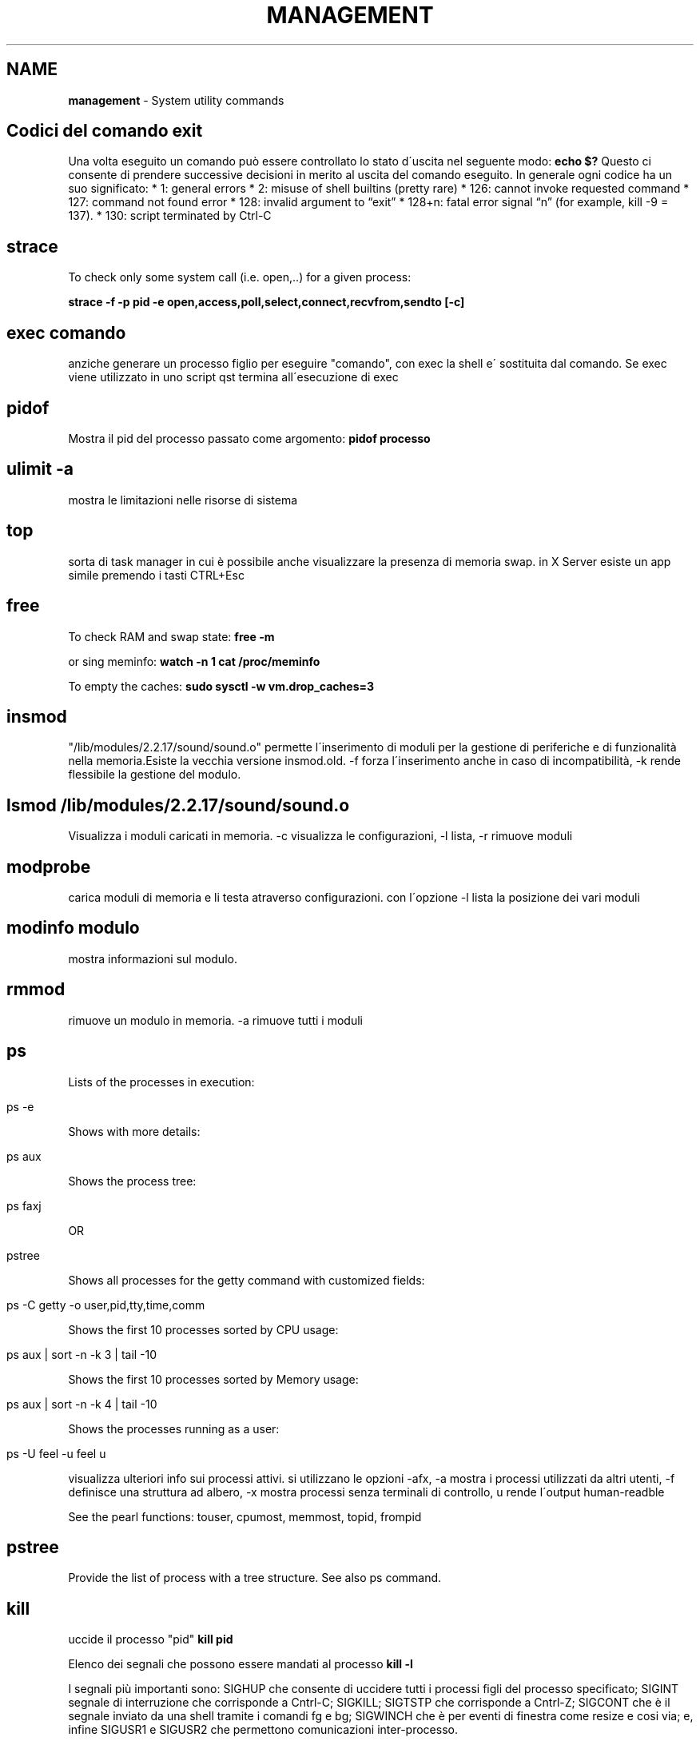 .\" generated with Ronn/v0.7.3
.\" http://github.com/rtomayko/ronn/tree/0.7.3
.
.TH "MANAGEMENT" "1" "August 2017" "Filippo Squillace" "system-management"
.
.SH "NAME"
\fBmanagement\fR \- System utility commands
.
.SH "Codici del comando exit"
Una volta eseguito un comando può essere controllato lo stato d\'uscita nel seguente modo: \fBecho $?\fR Questo ci consente di prendere successive decisioni in merito al uscita del comando eseguito\. In generale ogni codice ha un suo significato: * 1: general errors * 2: misuse of shell builtins (pretty rare) * 126: cannot invoke requested command * 127: command not found error * 128: invalid argument to “exit” * 128+n: fatal error signal “n” (for example, kill \-9 = 137)\. * 130: script terminated by Ctrl\-C
.
.SH "strace"
To check only some system call (i\.e\. open,\.\.) for a given process:
.
.P
\fBstrace \-f \-p pid \-e open,access,poll,select,connect,recvfrom,sendto [\-c]\fR
.
.SH "exec comando"
anziche generare un processo figlio per eseguire "comando", con exec la shell e\' sostituita dal comando\. Se exec viene utilizzato in uno script qst termina all\'esecuzione di exec
.
.SH "pidof"
Mostra il pid del processo passato come argomento: \fBpidof processo\fR
.
.SH "ulimit \-a"
mostra le limitazioni nelle risorse di sistema
.
.SH "top"
sorta di task manager in cui è possibile anche visualizzare la presenza di memoria swap\. in X Server esiste un app simile premendo i tasti CTRL+Esc
.
.SH "free"
To check RAM and swap state: \fBfree \-m\fR
.
.P
or sing meminfo: \fBwatch \-n 1 cat /proc/meminfo\fR
.
.P
To empty the caches: \fBsudo sysctl \-w vm\.drop_caches=3\fR
.
.SH "insmod"
"/lib/modules/2\.2\.17/sound/sound\.o" permette l\'inserimento di moduli per la gestione di periferiche e di funzionalità nella memoria\.Esiste la vecchia versione insmod\.old\. \-f forza l\'inserimento anche in caso di incompatibilità, \-k rende flessibile la gestione del modulo\.
.
.SH "lsmod /lib/modules/2\.2\.17/sound/sound\.o"
Visualizza i moduli caricati in memoria\. \-c visualizza le configurazioni, \-l lista, \-r rimuove moduli
.
.SH "modprobe"
carica moduli di memoria e li testa atraverso configurazioni\. con l\'opzione \-l lista la posizione dei vari moduli
.
.SH "modinfo modulo"
mostra informazioni sul modulo\.
.
.SH "rmmod"
rimuove un modulo in memoria\. \-a rimuove tutti i moduli
.
.SH "ps"
Lists of the processes in execution:
.
.IP "" 4
.
.nf

ps \-e
.
.fi
.
.IP "" 0
.
.P
Shows with more details:
.
.IP "" 4
.
.nf

ps aux
.
.fi
.
.IP "" 0
.
.P
Shows the process tree:
.
.IP "" 4
.
.nf

ps faxj
.
.fi
.
.IP "" 0
.
.P
OR
.
.IP "" 4
.
.nf

pstree
.
.fi
.
.IP "" 0
.
.P
Shows all processes for the getty command with customized fields:
.
.IP "" 4
.
.nf

ps \-C getty \-o user,pid,tty,time,comm
.
.fi
.
.IP "" 0
.
.P
Shows the first 10 processes sorted by CPU usage:
.
.IP "" 4
.
.nf

ps aux | sort \-n \-k 3 | tail \-10
.
.fi
.
.IP "" 0
.
.P
Shows the first 10 processes sorted by Memory usage:
.
.IP "" 4
.
.nf

ps aux | sort \-n \-k 4 | tail \-10
.
.fi
.
.IP "" 0
.
.P
Shows the processes running as a user:
.
.IP "" 4
.
.nf

ps \-U feel \-u feel u
.
.fi
.
.IP "" 0
.
.P
visualizza ulteriori info sui processi attivi\. si utilizzano le opzioni \-afx, \-a mostra i processi utilizzati da altri utenti, \-f definisce una struttura ad albero, \-x mostra processi senza terminali di controllo, u rende l\'output human\-readble
.
.P
See the pearl functions: touser, cpumost, memmost, topid, frompid
.
.SH "pstree"
Provide the list of process with a tree structure\. See also ps command\.
.
.SH "kill"
uccide il processo "pid" \fBkill pid\fR
.
.P
Elenco dei segnali che possono essere mandati al processo \fBkill \-l\fR
.
.P
I segnali più importanti sono: SIGHUP che consente di uccidere tutti i processi figli del processo specificato; SIGINT segnale di interruzione che corrisponde a Cntrl\-C; SIGKILL; SIGTSTP che corrisponde a Cntrl\-Z; SIGCONT che è il segnale inviato da una shell tramite i comandi fg e bg; SIGWINCH che è per eventi di finestra come resize e cosi via; e, infine SIGUSR1 e SIGUSR2 che permettono comunicazioni inter\-processo\.
.
.SH "batch \-f file\.sh"
esegue il file solo quando il carico della CPU scende (di 0\.8 per default)
.
.SH "time"
There two type of commands:
.
.IP "\(bu" 4
\fBtime\fR is a builtin shell command and provide the basic info on the execution time
.
.IP "\(bu" 4
\fB/usr/bin/time\fR is a command that determines the system resource usage during of execution of a particular command\.
.
.IP "" 0
.
.P
For getting extesive info:
.
.IP "" 4
.
.nf

/usr/bin/time \-v host
.
.fi
.
.IP "" 0
.
.SH "uptime"
stampa il tempo trascorso da quando il sistema e\' in funzione
.
.SH "nohup programma"
permette di eseguire un programma in background e rimanendo eseguito anche quando ci si disconnette dal sistema andando a riportare l\'output sul file nohup\.out nella dir corrente\. Vedere pure il comando \fBdisown\fR \.
.
.SH "Adjust process priorities"
The nice command assumes the value of 10\. The priority is a valuerange \-20 to 20\. The default priority is 0, priority 20 is the lowest possible\.
.
.P
To adjust the priority:
.
.IP "" 4
.
.nf

nice \-n num program
.
.fi
.
.IP "" 0
.
.SS "Alter priority on running processes"
To set the priority or the increment of a running process:
.
.IP "" 4
.
.nf

renice priority pid
renice \-n increment pid
.
.fi
.
.IP "" 0
.
.P
To set the processes belonging to a given user:
.
.IP "" 4
.
.nf

renice \-u user
.
.fi
.
.IP "" 0
.
.SH "watch \-n num comando"
Esegue un comando ripetutamente, ad intervalli di tempo specificati\.Gli intervalli preimpostati sono di due secondi, ma questo valore puo essere modificato mediante l\'opzione \-n\. es watch \-n 5 tail /var/log/messages
.
.SH "man [sezione] pagina"
La sezione e\' un numero\. visualizza i manuali dei comandi\. \-k "parola" cerca all\'interno dei manuali la parola (vedere il comando apropos che fa una operazione simile)\. e\' possibile fare una ricerca all\'interno del documento\. una volta entrati nel manuale digiare /"parola"
.
.SH "sudo comando"
esegue un comando come root\. il file /etc/sudoers contiene i nomi degli utenti autorizzatiad invocare sudo\. Il comando "sudo \-i" consente di utilizzare una console di root\. Per abilitare in ubuntu il root digitare "sudo passwd root"; per disabilitare nuovamente digitare "sudo passwd \-l root"\.
.
.SH "chroot root dir comando"
permette di eseguire un comando cambiando la directory di root\. Es\. chroot /mnt/backtrack /bin/bash esegue la bash sul SO linux presente ne filesystem backtrack!!! Addirittura!
.
.SH "ldd /usr/bin/comando"
permette di fornire info sulle librerie (sorte di \.dll) utilizzate dal comando
.
.SH "crontab"
It allows to repeat comands over the time\. It is needed to have the daemon crond running\. The system crontab are located in \fB/etc/crontab\fR whereas the user crontab are in \fB/var/spool/cron\fR\.
.
.P
To setup easily crontabs go to: http://corntab\.com
.
.P
To add/edit jobs: \fBcrontab \-e\fR
.
.P
To view the list of scheduled jobs: \fBcrontab \-l\fR
.
.P
To remove jobs: \fBcrontab \-r\fR
.
.SH "at"
To perform a script at 1am tomorrow: \fBat 1am tomorrow\fR
.
.P
The previous command will open an \fBat\fR session in which you can write the sequence of commands to run at the specified time\.
.
.P
To list all job in queue: \fBatq\fR
.
.P
To remove the job ID in the queue: \fBatrm <ID>\fR
.
.P
To execute the commands when the avg load is lower than 1\.5 or lower than the value specified in \fBatd\fR command: \fBbatch\fR
.
.SS "Further examples"
To execute at script\.sh at 20\.00 send an email of the output and insert the job into the queue a: \fBat \-m \-q a \-f script\.sh 20\.00\fR
.
.P
Other possible values of time are "midnight Friday"
.
.P
To see the detail of the job number 3: \fBat \-c 3\fR
.
.SH "init 0123456Ss"
permette di spostarsi sui vari runlevel
.
.SH "telinit 0123456\.\."
simile a init
.
.SH "Load averages"
.
.nf

L = R + W
.
.fi
.
.P
The load averages (L) over a given time period (typically 1m, 5m and 15m) is the average of running processes and the processes waiting to work\. The number of processes running depends on the number of CPU/Core the system has\.
.
.P
A good explanation here \fIhttp://www\.brendangregg\.com/blog/2017\-08\-08/linux\-load\-averages\.html\fR\.
.
.SH "runlevel"
visualizza il livello di runlevel corrente
.
.SH "/etc/inittab"
permette di modificare i processi che si avviano sui vari runlevel\. Ogni riga è del tipo id:run:azione:processo
.
.SH "/etc/rc\.d/rc\.local"
è letto da init in fase di avvio\. all\'interno si possono applicare i comandi che desideriamo avviare in fase di boot\. conviene disabilitare i comandi che generano issue e issue\.net che rappresentano banner informativi del proprio sistema\. di seguito conviene eventualmente eliminarli con il comando \- rm \-fr /etc/issue\.net /etc/issue
.
.SH "mesg opt"
permette di attivare(y) o disabilitare(n) la comunicazione tra utenti di sistema con l\'utilizzo di diversi programmi
.
.SH "sh file\.sh"
esegue degli script bash\. Usa sh \-c help per info su come costruire uno script shell\. è possibile eseguire un file\.sh anche in qst modo \./file\.sh\. in qst caso è necessario avere i permessi per farlo, che è possibile ottenere con chmod
.
.SH "whatis comando"
fornisce la descrizione di un comando\. è utile il comando makewhatis per creare l\'indice delle descrizioni\. il Comando apropos "parola" cerca all\'interno di elencho whatis, può essere una alternativa a whatis
.
.SH "whereis comando"
individua il percorso del comando binario, tra cui anche i file di configurazione, i manuali ecc\.\.\.
.
.SH "which comando"
restituisce il percorso di "comando" utile per capire se il comando e\' stato installato
